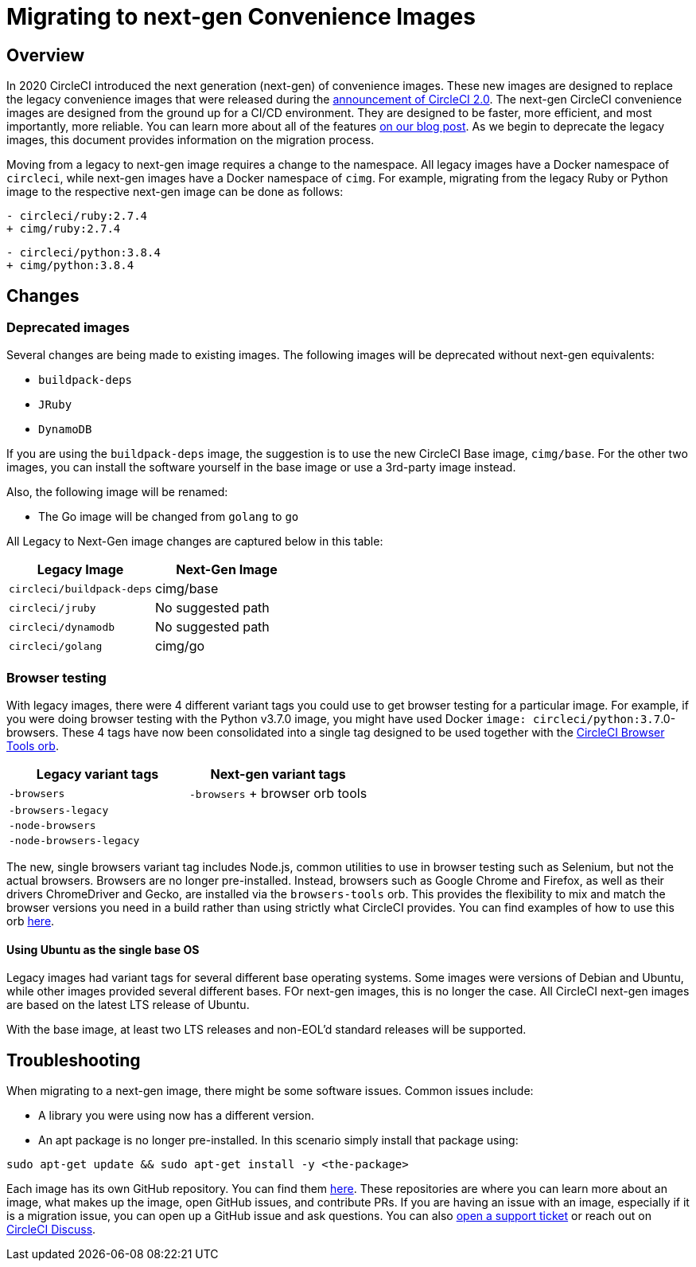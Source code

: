 = Migrating to next-gen Convenience Images
:page-platform: Cloud, Server v4+
:page-description: A guide for migrating from using legacy images to next-gen images.
:experimental:
:icons: font

[#overview]
== Overview

In 2020 CircleCI introduced the next generation (next-gen) of convenience images. These new images are designed to replace the legacy convenience images that were released during the link:https://circleci.com/blog/say-hello-to-circleci-2-0/[announcement of CircleCI 2.0]. The next-gen CircleCI convenience images are designed from the ground up for a CI/CD environment. They are designed to be faster, more efficient, and most importantly, more reliable. You can learn more about all of the features link:https://circleci.com/blog/announcing-our-next-generation-convenience-images-smaller-faster-more-deterministic/[on our blog post]. As we begin to deprecate the legacy images, this document provides information on the migration process.

Moving from a legacy to next-gen image requires a change to the namespace. All legacy images have a Docker namespace of `circleci`, while next-gen images have a Docker namespace of `cimg`. For example, migrating from the legacy Ruby or Python image to the respective next-gen image can be done as follows:

[,diff]
----
- circleci/ruby:2.7.4
+ cimg/ruby:2.7.4
----

[,diff]
----
- circleci/python:3.8.4
+ cimg/python:3.8.4
----

[#changes]
== Changes

[#deprecated-images]
=== Deprecated images

Several changes are being made to existing images. The following images will be deprecated without next-gen equivalents:

* `buildpack-deps`
* `JRuby`
* `DynamoDB`

If you are using the `buildpack-deps` image, the suggestion is to use the new CircleCI Base image, `cimg/base`. For the other two images, you can install the software yourself in the base image or use a 3rd-party image instead.

Also, the following image will be renamed:

* The Go image will be changed from `golang` to `go`

All Legacy to Next-Gen image changes are captured below in this table:

[.table.table-striped]
[cols=2*, options="header", stripes=even]
|===
| Legacy Image | Next-Gen Image

| `circleci/buildpack-deps`
| cimg/base

| `circleci/jruby`
| No suggested path

| `circleci/dynamodb`
| No suggested path

| `circleci/golang`
| cimg/go
|===

[#browser-testing]
=== Browser testing

With legacy images, there were 4 different variant tags you could use to get browser testing for a particular image. For example, if you were doing browser testing with the Python v3.7.0 image, you might have used Docker `image: circleci/python:3.7`.0-browsers. These 4 tags have now been consolidated into a single tag designed to be used together with the link:https://circleci.com/developer/orbs/orb/circleci/browser-tools[CircleCI Browser Tools orb].

[.table.table-striped]
[cols=2*, options="header", stripes=even]
|===
| Legacy variant tags | Next-gen variant tags

| `-browsers`
| `-browsers` + browser orb tools

| `-browsers-legacy`
|

| `-node-browsers`
|

| `-node-browsers-legacy`
|
|===

The new, single browsers variant tag includes Node.js, common utilities to use in browser testing such as Selenium, but not the actual browsers. Browsers are no longer pre-installed. Instead, browsers such as Google Chrome and Firefox, as well as their drivers ChromeDriver and Gecko, are installed via the `browsers-tools` orb. This provides the flexibility to mix and match the browser versions you need in a build rather than using strictly what CircleCI provides. You can find examples of how to use this orb https://circleci.com/developer/orbs/orb/circleci/browser-tools#usage-install_browsers[here].

==== Using Ubuntu as the single base OS

Legacy images had variant tags for several different base operating systems. Some images were versions of Debian and Ubuntu, while other images provided several different bases. FOr next-gen images, this is no longer the case. All CircleCI next-gen images are based on the latest LTS release of Ubuntu.

With the base image, at least two LTS releases and non-EOL'd standard releases will be supported.

[#troubleshooting]
== Troubleshooting

When migrating to a next-gen image, there might be some software issues. Common issues include:

* A library you were using now has a different version.
* An apt package is no longer pre-installed. In this scenario simply install that package using:

[,shell]
----
sudo apt-get update && sudo apt-get install -y <the-package>
----

Each image has its own GitHub repository. You can find them link:https://github.com/CircleCI-Public?q=cimg-&type=&language=&sort=[here]. These repositories are where you can learn more about an image, what makes up the image, open GitHub issues, and contribute PRs. If you are having an issue with an image, especially if it is a migration issue, you can open up a GitHub issue and ask questions. You can also link:https://support.circleci.com/hc/en-us/requests/new[open a support ticket] or reach out on link:https://discuss.circleci.com/t/legacy-convenience-image-deprecation/41034[CircleCI Discuss].
